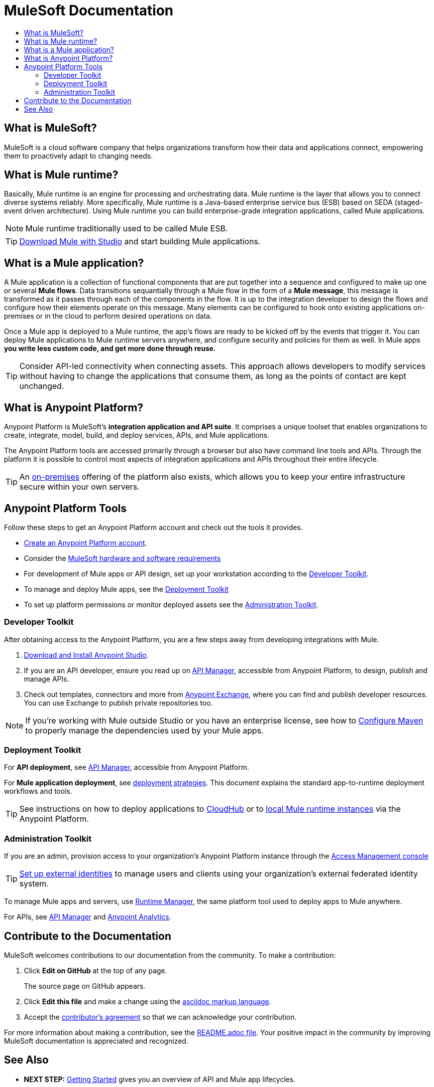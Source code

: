 = MuleSoft Documentation
:keywords: platform, arm, rest, soa, saas, api, proxy, design, develop, anypoint platform, studio, mule, devkit, studio, connectors, auth, exchange, api design, apikit, raml, application network, anypoint, arm, rest, soa, saas, api, proxy
:toc: macro
:toc-title:
:toclevels: 3



toc::[]


[[mulesoft-do]]
== What is MuleSoft?

MuleSoft is a cloud software company that helps organizations transform how their data and applications connect, empowering them to proactively adapt to changing needs.

== What is Mule runtime?

Basically, Mule runtime is an engine for processing and orchestrating data. Mule runtime is the layer that allows you to connect diverse systems reliably. More specifically, Mule runtime is a Java-based enterprise service bus (ESB) based on SEDA (staged-event driven architecture). Using Mule runtime you can build enterprise-grade integration applications, called Mule applications. 

[NOTE]
Mule runtime traditionally used to be called Mule ESB.

[TIP]
link:/mule-user-guide/v/3.8/downloading-and-starting-mule-esb[Download Mule with Studio] and start building Mule applications.

== What is a Mule application?

A Mule application is a collection of functional components that are put together into a sequence and configured to make up one or several *Mule flows*. Data transitions sequantially through a Mule flow in the form of a *Mule message*, this message is transformed as it passes through each of the components in the flow. It is up to the integration developer to design the flows and configure how their elements operate on this message. Many elements can be configured to hook onto existing applications on-premises or in the cloud to perform desired operations on data.

Once a Mule app is deployed to a Mule runtime, the app's flows are ready to be kicked off by the events that trigger it. You can deploy Mule applications to Mule runtime servers anywhere, and configure security and policies for them as well. In Mule apps *you write less custom code, and get more done through reuse.*

[TIP]
Consider API-led connectivity when connecting assets. This approach allows developers to modify services without having to change the applications that consume them, as long as the points of contact are kept unchanged.

[[what-is]]
== What is Anypoint Platform?

Anypoint Platform is MuleSoft's *integration application and API suite*. It comprises a unique toolset that enables organizations to create, integrate, model, build, and deploy services, APIs, and Mule applications.

The Anypoint Platform tools are accessed primarily through a browser but also have command line tools and APIs. Through the platform it is possible to control most aspects of integration applications and APIs throughout their entire lifecycle. 

[TIP]
An link:/anypoint-platform-on-premises/[on-premises] offering of the platform also exists, which allows you to keep your entire infrastructure secure within your own servers.


== Anypoint Platform Tools

Follow these steps to get an Anypoint Platform account and check out the tools it provides.

*  link:https://anypoint.mulesoft.com/login/#/signup?apintent=exchange[Create an Anypoint Platform account].
* Consider the link:https://docs.mulesoft.com/mule-user-guide/v/3.8/hardware-and-software-requirements[MuleSoft hardware and software requirements]
* For development of Mule apps or API design, set up your workstation according to the link:/#dev-checklist[Developer Toolkit].
* To manage and deploy Mule apps, see the link:/#getting-started-deploy[Deployment Toolkit]
* To set up platform permissions or monitor deployed assets see the link:#getting-started-manage[Administration Toolkit].


////

* link:/runtime-manager/[Runtime Manager] - to manage Mule runtime instances, or link:/runtime-manager/cloudhub[Cloudhub] to deploy to MuleSoft's cloud
* link:/access-management/[Access Management] - manage access to Anypoint Platform for your organization
* link:/anypoint-data-gateway/[Data Gateway] - quickly load data from systems such as Salesforce
* link:/anypoint-mq/[Anypoint MQ] - messaging service to handle advanced scenarios
* link:/anypoint-b2b/anypoint-partner-manager[Partner Manager] - to manage B2B transactions and tracking data
////


//image:anypoint-platform-screen.png[anypoint-platform-screen]

[[getting-started-dev]]
=== Developer Toolkit

After obtaining access to the Anypoint Platform, you are a few steps away from developing integrations with Mule.

. link:/anypoint-studio/v/6/download-and-launch-anypoint-studio[Download and Install Anypoint Studio].
. If you are an API developer, ensure you read up on link:/api-manager/[API Manager], accessible from Anypoint Platform, to design, publish and manage APIs.
. Check out templates, connectors and more from link:/getting-started/anypoint-exchange[Anypoint Exchange], where you can find and publish developer resources. You can use Exchange to publish private repositories too.

[NOTE]
If you're working with Mule outside Studio or you have an enterprise license, see how to link:/mule-user-guide/v/3.8/configuring-maven-to-work-with-mule-esb[Configure Maven] to properly manage the dependencies used by your Mule apps.

[[getting-started-deploy]]
=== Deployment Toolkit

For *API deployment*, see link:/api-manager[API Manager], accessible from Anypoint Platform.

For *Mule application deployment*, see link:/runtime-manager/deployment-strategies[deployment strategies]. This document explains the standard app-to-runtime deployment workflows and tools.

////
- *Mule runtime on-prem*, a simple installation of runtime on your own systems, not managed
- *CloudHub* - deploy to CloudHub, Mule runtime in MuleSoft's cloud via Runtime Manager
- *Mule runtime on-prem*, deployed through Runtime Manager
- *Other Cloud system* - Mule runtime can be managed through other cloud products, e.g. AWS, Digital Ocean, etc
- *Mixed* on-prem and cloud
////

[TIP]
See instructions on how to deploy applications to link:/getting-started/deploy-to-cloudhub[CloudHub] or to link:/getting-started/deploy-to-server[local Mule runtime instances] via the Anypoint Platform.


[[getting-started-manage]]
=== Administration Toolkit

If you are an admin, provision access to your organization's Anypoint Platform instance through the link:/access-management[Access Management console]

[TIP]
link:/access-management/external-identity[Set up external identities] to manage users and clients using your organization's external federated identity system.

To manage Mule apps and servers, use link:/runtime-manager/[Runtime Manager], the same platform tool used to deploy apps to Mule anywhere.

For APIs, see link:/api-manager[API Manager] and link:/analytics/[Anypoint Analytics].

////

[[app-network]]
== Application Network - Apps and APIs Together

APIs and applications are the nodes in a network that mediates between your backend/cloud systems and SaaS applications. Read the link:https://www.mulesoft.com/lp/whitepaper/api/application-network[Application Network whitepaper].

Building an application network is a process that involves:

. *Redefining interactions* with existing digital resources
. *Creating APIs* at different levels of the enterprise to proxy and secure access to the resources, from the backend systems to the user experience, allowing you to abstract complexity at different organizational tiers.
. *Composing Mule applications* to consume the APIs
. *Manage your network* of connected assets using Anypoint Platform

[NOTE]
APIs and apps can be recomposed or changed out as business demands change.

You can run your apps on servers in the *cloud*, *on-premises*, or some *hybrid* version. Manage and monitor legacy or platform APIs. Manage API consumption via auto-generated proxy.

[[design-develop-apis]]
=== Anypoint Platform for APIs

Consider the action words that define the interactions between two systems or applications. Define these different actions in APIs. Use a proxy application to control access to them.

After planning your development strategy, you are ready to begin designing APIs to support each piece of the connectivity puzzle for your organization. We recommend using link:http://raml.org/[RAML], the API-modeling language, to describe your APIs. RAML allows you to define the methods and resources of a REST-ful API in a syntax similar to that of *YAML*. The Anypoint Platform even uses RAML to auto-generate interactive API documentation for each API via its own API Portal, and Anypoint Studio uses RAML scaffolded Mule flows to implement APIs.

Use link:/api-manager/designing-your-api#accessing-api-designer[API Designer] from within your browser for design tasks, or link:/apikit/[APIkit] from Studio, which is commonly leveraged to implement an API in a Mule application. You can manage APIs defined in any format, by proxy for example. We promote API development following an API model where APIs are segmented into three logical layers of your organization:

* *System APIs* - provide access to backend systems given appropriate permissions
* *Process APIs* - decouple data transformation from backend systems and other processes
* *Experience APIs* - collates data to provide the presentation layer for end user, internal or external to your organization


=== Publish an API in an API Portal

After deploying an API, use API Portals to publicize the API and attract a user community. Create a multi-page portal for users to consume your public APIs and find assets, such as examples and policies, and set up users to access your private APIs. From the portal editing environment, include an API Notebook to convey technical workflows, for example, how to make an authenticated call to your RAML-based API. Include images, attachments, and an API Console for simulating calls to your RAML-based API. Engage the community through interaction with the API to solicit feedback and contributions. 

The best way to present your API to users is through the link:/api-manager/creating-an-api-notebook[API Notebook], a web-based, persistent, JavaScript-supported workspace that can generate an API client from a RAML API definition.

This allows users to explore and test examples for the resources in your API, executing authenticated live calls to an API on a real server or on an empty API interface.

You can make the API Notebook available to everyone and even save it as a "gist" in your GitHub account, making it versionable, forkable, shareable, and embeddable anywhere as markdown text.


=== Manage APIs with API Manager

//image:api-logo.png[AnypointAPI_manager,width=26]

link:/api-manager[API Manager], formerly known as *Anypoint Platform for APIs*, is an API and service registry and governance platform. Built from the ground up to support cloud and hybrid use cases, the platform governs all of your service and API assets, whether internal or external, behind a firewall or in the cloud, all via one platform. Place a proxy in front of your application to apply traffic policies, view usage metrics and more.

You can either register a Mule application by imbuing it with link:/api-manager/api-auto-discovery[auto-discovery parameters], or taking an existing legacy API and triggering creation of a Mule proxy to govern and monitor the API. Either case results in registration of your API with your API Manager.

Once an API is registered, you can easily link:/api-manager/applying-custom-policies[apply governance policies] to it via the web UI, such as *throttling* or *API whitelisting*. Apply such policies after providing parameter values, and then simply by clicking the *Activate* button. You can also generate your own custom policies if you require something that isn't covered by the lengthy list of pre-built policies.

With your API registered, Anypoint Platform will start link:/analytics/analytics-chart[tracking analytics] about API usage and performance.

At that point you could create an link:/api-manager/engaging-users-of-your-api[API Portal], where users of your API can browse interactive API documentation that is automatically generated from your API's RAML definition file. You can expose other content from this API Portal as well.

*Manage a Legacy API*

Alternatively, you may want to use Anypoint Platform to manage an API that was not developed using MuleSoft software. In that case, you can use the API Manager to deploy an auto-generated proxy. Through this proxy, Anypoint Platform can apply policies and obtain analytics information.

[TIP]
The platform supports maintenance of multiple versions of an API, each with its independent set of policies, analytics and portal.




=== Develop Mule Applications

To ramp up quickly with link:https://www.mulesoft.com/resources/esb/what-mule-esb[Mule runtime], a flexible ESB to connect services or applications together quickly, read the link:/mule-user-guide/v/3.8[Mule runtime documentation]. Familiarize yourself with link:/anypoint-studio/v/6/[Anypoint Studio], an IDE. Studio is mainly a visual design tool, and does not require in-depth knowledge of Mule runtime. However, you can configure many Mule app and runtime attributes from within the IDE.

[NOTE]
Start setting up your link:/anypoint-studio/v/6/setting-up-your-development-environment[Anypoint Studio Development Environment].
You can design and develop your Mule applications using either the:

* *Graphical user interface* for drag-and-drop of flow elements and easy configuration in properties windows, or
* An *XML editor* where these same elements can be configured

Each building block in a Mule application flow represents a modular part of a process along which Mule messages are transmitted. Thanks to link:/anypoint-studio/v/6/datasense[DataSense], you can visualize the metadata structure of a Mule message at any given point in a flow. This data may be accessed and referenced within your app, using the link:/mule-user-guide/v/3.8/mule-expression-language-mel[Mule Expression Language (MEL)], which is a Mule application-specific syntax. link:/mule-user-guide/v/3.8/dataweave[DataWeave] is a powerful tool for data transformation accessible from the *Transform Message* component. Use Dataweave to transform data from one type to another through its intuitive UI. You can also code the desired transformation by hand in the editor.

[TIP]
link:/mule-user-guide/v/3.8/mule-message-structure[See] what is inside a Mule message.


Mule supports very many internet communications protocols out of the box, such as FTP and SMTP. Mule applications support use and re-use of elements called link:/mule-user-guide/v/3.8/anypoint-connectors[Anypoint Connectors] that facilitate connections, normally to web services which handle essential business services: databases, SaaS providers, payment systems, etc. See the whole connector offering here on link:/getting-started/anypoint-exchange[Anypoint Exchange].

[TIP]
If you do not see the Anypoint Connector you need in Anypoint Exchange, consider creating your own connector using the link:/anypoint-connector-devkit/v/3.8/[Anypoint Connector DevKit]. link:/anypoint-connector-devkit/v/3.8/setting-up-your-dev-environment[Set up your development environment] and follow the link:/anypoint-connector-devkit/v/3.8/devkit-tutorial[DevKit Tutorial].

You can also use link:/anypoint-mq/[Anypoint MQ] to coordinate messaging between applications, Object Store to share content between applications, and more.

After your Mule application has been designed, you can seamlessly add _unit testing_ to your continuous development environment using link:/munit/v/1.2.0/[MUnit], a Mule application testing framework embedded within Studio.

Make sure that your integrations and APIs behave the way you intend by designing and running _test suites_, a collection of tests using resources such as _assertions_, _verifications_, _mocks_, and _spies_. +
MUnit also allows you to run integration tests in a local environment allowing you to start a local FTP/SFTP, DB, or mail server.

Get quality metrics for your development by running link:/munit/v/1.2.0/munit-maven-support#coverage[coverage reports].

You can run your application and test suite from within the IDE using the embedded *Mule runtime*, or deploy your application to production (or a development environment) in the cloud on *CloudHub*, also without having to leave the IDE.


=== Deploy and Manage Mule Apps

//image:runtime-manager-logo.png[CloudHubLogo133high,width=26]

link:/runtime-manager/[Runtime Manager] provides multiple tools to link:/runtime-manager/managing-deployed-applications[Manage] and link:/runtime-manager/monitoring-applications[Monitor] your running applications. Runtime Manager provides a single "glass pane" through which you can view all activity relevant to your running Mule applications, regardless of deployment scenario (cloud/on-prem).

Runtime Manager allows you to integrate and orchestrate application activity, data sources, and services on-prem and in the cloud.

Runtime Manager exposes important information about your live applications:

* link:/runtime-manager/alerts-on-runtime-manager[E-mail alerts]
* link:/runtime-manager/notifications-on-runtime-manager[In-platform event notifications]
* link:/runtime-manager/monitoring-dashboards[Monitoring dashboards] that display performance metrics of both applications and servers
* Transaction-level detail through the link:/runtime-manager/insight[Insights page]
* link:/runtime-manager/logs[Event logs] for applications deployed to the cloud.
* Applications deployed on-premises can link:/runtime-manager/sending-data-from-arm-to-external-monitoring-software[send log information to third party software]

Additionally, if your application is deployed to the cloud, you can link:/runtime-manager/managing-cloudhub-applications[manage many features of CloudHub deployment] using Runtime Manager:

* link:/runtime-manager/managing-application-data-with-object-stores[Object Stores]
* link:/runtime-manager/managing-queues[Queues]
* link:/runtime-manager/managing-schedules[Schedules]
* link:/runtime-manager/secure-application-properties[Secure Application Properties]
* link:/runtime-manager/virtual-private-cloud[Virtual Private Cloud]


[TIP]
To better understand how options differ between applications deployed to CloudHub and those deployed on-premises, see link:/runtime-manager/cloudhub-and-mule[CloudHub and Mule].


// this sub section might be redundant, as it's sort of explained already


== How to Use Anypoint Exchange

link:/getting-started/anypoint-exchange[Anypoint Exchange] is a public repository of Anypoint Platform resources but you can create organization-specific repositories called _private exchanges_ to share templates, connectors, examples, RAMLs, and WSDLs throughout your organization.  Whether private or public, Exchange lets you create pages for each item with explanation text, videos of how to use the artifact, and links to documentation. Share these resources to engage your developer community and catalyze innovation.

////


== Contribute to the Documentation

MuleSoft welcomes contributions to our documentation from the community. To make a contribution:

. Click *Edit on GitHub* at the top of any page.
+
The source page on GitHub appears.
+
. Click *Edit this file* and make a change using the link:https://en.wikipedia.org/wiki/Lightweight_markup_language[asciidoc markup language].
. Accept the link:http://www.mulesoft.org/legal/contributor-agreement.html[contributor's agreement] so that we can acknowledge your contribution.

For more information about making a contribution, see the link:https://github.com/mulesoft/mulesoft-docs/blob/master/README.adoc[README.adoc file]. Your positive impact in the community by improving MuleSoft documentation is appreciated and recognized.

== See Also

* *NEXT STEP:* link:/getting-started/[Getting Started] gives you an overview of API and Mule app lifecycles.
* link:/api-manager/designing-your-api[Designing an API]
* link:/anypoint-studio/v/6/basic-studio-tutorial[Basic Studio Tutorial]
* link:https://anypoint.mulesoft.com/login/#/signin?apintent=exchange[Sign into Anypoint Platform]
